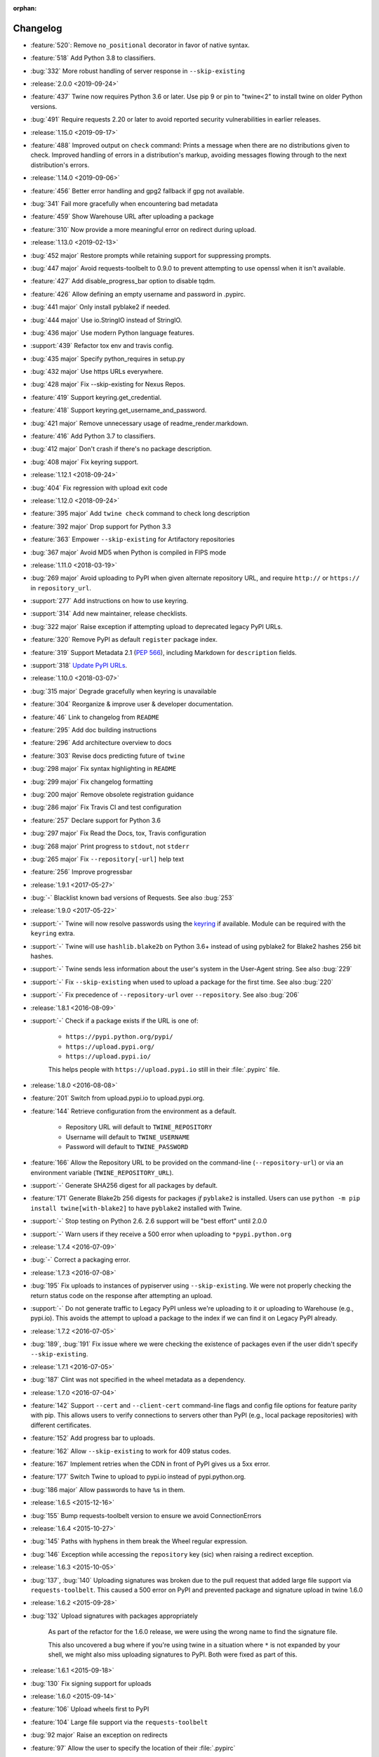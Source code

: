 :orphan:

=========
Changelog
=========
* :feature:`520`: Remove ``no_positional`` decorator in favor of native
  syntax.
* :feature:`518` Add Python 3.8 to classifiers.
* :bug:`332` More robust handling of server response in ``--skip-existing``
* :release:`2.0.0 <2019-09-24>`
* :feature:`437` Twine now requires Python 3.6 or later. Use pip
  9 or pin to "twine<2" to install twine on older Python versions.
* :bug:`491` Require requests 2.20 or later to avoid reported security
  vulnerabilities in earlier releases.
* :release:`1.15.0 <2019-09-17>`
* :feature:`488` Improved output on ``check`` command:
  Prints a message when there are no distributions given to check.
  Improved handling of errors in a distribution's markup, avoiding
  messages flowing through to the next distribution's errors.
* :release:`1.14.0 <2019-09-06>`
* :feature:`456` Better error handling and gpg2 fallback if gpg not available.
* :bug:`341` Fail more gracefully when encountering bad metadata
* :feature:`459` Show Warehouse URL after uploading a package
* :feature:`310` Now provide a more meaningful error on redirect during upload.
* :release:`1.13.0 <2019-02-13>`
* :bug:`452 major` Restore prompts while retaining support for suppressing
  prompts.
* :bug:`447 major` Avoid requests-toolbelt to 0.9.0 to prevent attempting to
  use
  openssl when it isn't available.
* :feature:`427` Add disable_progress_bar option to disable tqdm.
* :feature:`426` Allow defining an empty username and password in .pypirc.
* :bug:`441 major` Only install pyblake2 if needed.
* :bug:`444 major` Use io.StringIO instead of StringIO.
* :bug:`436 major` Use modern Python language features.
* :support:`439` Refactor tox env and travis config.
* :bug:`435 major` Specify python_requires in setup.py
* :bug:`432 major` Use https URLs everywhere.
* :bug:`428 major` Fix --skip-existing for Nexus Repos.
* :feature:`419` Support keyring.get_credential.
* :feature:`418` Support keyring.get_username_and_password.
* :bug:`421 major` Remove unnecessary usage of readme_render.markdown.
* :feature:`416` Add Python 3.7 to classifiers.
* :bug:`412 major` Don't crash if there's no package description.
* :bug:`408 major` Fix keyring support.
* :release:`1.12.1 <2018-09-24>`
* :bug:`404` Fix regression with upload exit code
* :release:`1.12.0 <2018-09-24>`
* :feature:`395 major` Add ``twine check`` command to check long description
* :feature:`392 major` Drop support for Python 3.3
* :feature:`363` Empower ``--skip-existing`` for Artifactory repositories
* :bug:`367 major` Avoid MD5 when Python is compiled in FIPS mode
* :release:`1.11.0 <2018-03-19>`
* :bug:`269 major` Avoid uploading to PyPI when given alternate
  repository URL, and require ``http://`` or ``https://`` in
  ``repository_url``.
* :support:`277` Add instructions on how to use keyring.
* :support:`314` Add new maintainer, release checklists.
* :bug:`322 major` Raise exception if attempting upload to deprecated legacy
  PyPI URLs.
* :feature:`320` Remove PyPI as default ``register`` package index.
* :feature:`319` Support Metadata 2.1 (:pep:`566`), including Markdown
  for ``description`` fields.
* :support:`318` `Update PyPI URLs
  <https://packaging.python.org/guides/migrating-to-pypi-org/>`_.
* :release:`1.10.0 <2018-03-07>`
* :bug:`315 major` Degrade gracefully when keyring is unavailable
* :feature:`304` Reorganize & improve user & developer documentation.
* :feature:`46` Link to changelog from ``README``
* :feature:`295` Add doc building instructions
* :feature:`296` Add architecture overview to docs
* :feature:`303` Revise docs predicting future of ``twine``
* :bug:`298 major` Fix syntax highlighting in ``README``
* :bug:`299 major` Fix changelog formatting
* :bug:`200 major` Remove obsolete registration guidance
* :bug:`286 major` Fix Travis CI and test configuration
* :feature:`257` Declare support for Python 3.6
* :bug:`297 major` Fix Read the Docs, tox, Travis configuration
* :bug:`268 major` Print progress to ``stdout``, not ``stderr``
* :bug:`265 major` Fix ``--repository[-url]`` help text
* :feature:`256` Improve progressbar
* :release:`1.9.1 <2017-05-27>`
* :bug:`-` Blacklist known bad versions of Requests. See also :bug:`253`
* :release:`1.9.0 <2017-05-22>`
* :support:`-` Twine will now resolve passwords using the
  `keyring <https://pypi.org/project/keyring/>`_ if available.
  Module can be required with the ``keyring`` extra.
* :support:`-` Twine will use ``hashlib.blake2b`` on Python 3.6+
  instead of using pyblake2 for Blake2 hashes 256 bit hashes.
* :support:`-` Twine sends less information about the user's system in
  the User-Agent string. See also :bug:`229`
* :support:`-` Fix ``--skip-existing`` when used to upload a package
  for the first time.  See also :bug:`220`
* :support:`-` Fix precedence of ``--repository-url`` over
  ``--repository``. See also :bug:`206`
* :release:`1.8.1 <2016-08-09>`
* :support:`-` Check if a package exists if the URL is one of:

    * ``https://pypi.python.org/pypi/``
    * ``https://upload.pypi.org/``
    * ``https://upload.pypi.io/``

    This helps people with ``https://upload.pypi.io`` still in their
    :file:`.pypirc` file.

* :release:`1.8.0 <2016-08-08>`
* :feature:`201` Switch from upload.pypi.io to upload.pypi.org.
* :feature:`144` Retrieve configuration from the environment as a default.

    * Repository URL will default to ``TWINE_REPOSITORY``
    * Username will default to ``TWINE_USERNAME``
    * Password will default to ``TWINE_PASSWORD``

* :feature:`166` Allow the Repository URL to be provided on the
  command-line (``--repository-url``) or via an environment variable
  (``TWINE_REPOSITORY_URL``).
* :support:`-` Generate SHA256 digest for all packages
  by default.
* :feature:`171` Generate Blake2b 256 digests for packages *if* ``pyblake2``
  is installed. Users can use ``python -m pip install twine[with-blake2]``
  to have ``pyblake2`` installed with Twine.
* :support:`-` Stop testing on Python 2.6. 2.6 support will be "best
  effort" until 2.0.0
* :support:`-` Warn users if they receive a 500 error when uploading
  to ``*pypi.python.org``
* :release:`1.7.4 <2016-07-09>`
* :bug:`-` Correct a packaging error.
* :release:`1.7.3 <2016-07-08>`
* :bug:`195` Fix uploads to instances of pypiserver using
  ``--skip-existing``. We were not properly checking the return
  status code on the response after attempting an upload.
* :support:`-` Do not generate traffic to Legacy PyPI unless we're
  uploading to it or uploading to Warehouse (e.g., pypi.io). This
  avoids the attempt to upload a package to the index if we can find
  it on Legacy PyPI already.
* :release:`1.7.2 <2016-07-05>`
* :bug:`189`, :bug:`191` Fix issue where we were checking the existence of
  packages even if the user didn't specify ``--skip-existing``.
* :release:`1.7.1 <2016-07-05>`
* :bug:`187` Clint was not specified in the wheel metadata as a dependency.
* :release:`1.7.0 <2016-07-04>`
* :feature:`142` Support ``--cert`` and ``--client-cert`` command-line flags
  and config file options for feature parity with pip. This allows users to
  verify connections to servers other than PyPI (e.g., local package
  repositories) with different certificates.
* :feature:`152` Add progress bar to uploads.
* :feature:`162` Allow ``--skip-existing`` to work for 409 status codes.
* :feature:`167` Implement retries when the CDN in front of PyPI gives us a
  5xx error.
* :feature:`177` Switch Twine to upload to pypi.io instead of
  pypi.python.org.
* :bug:`186 major` Allow passwords to have ``%``\ s in them.
* :release:`1.6.5 <2015-12-16>`
* :bug:`155` Bump requests-toolbelt version to ensure we avoid
  ConnectionErrors
* :release:`1.6.4 <2015-10-27>`
* :bug:`145` Paths with hyphens in them break the Wheel regular expression.
* :bug:`146` Exception while accessing the ``repository`` key (sic)
  when raising a redirect exception.
* :release:`1.6.3 <2015-10-05>`
* :bug:`137`, :bug:`140` Uploading signatures was broken due to the pull
  request that added large file support via ``requests-toolbelt``. This
  caused a 500 error on PyPI and prevented package and signature upload in
  twine 1.6.0
* :release:`1.6.2 <2015-09-28>`
* :bug:`132` Upload signatures with packages appropriately

    As part of the refactor for the 1.6.0 release, we were using the wrong
    name to find the signature file.

    This also uncovered a bug where if you're using twine in a situation where
    ``*`` is not expanded by your shell, we might also miss uploading
    signatures to PyPI. Both were fixed as part of this.

* :release:`1.6.1 <2015-09-18>`
* :bug:`130` Fix signing support for uploads
* :release:`1.6.0 <2015-09-14>`
* :feature:`106` Upload wheels first to PyPI
* :feature:`104` Large file support via the ``requests-toolbelt``
* :bug:`92 major` Raise an exception on redirects
* :feature:`97` Allow the user to specify the location of their
  :file:`.pypirc`
* :feature:`115` Add the ``--skip-existing`` flag to ``twine upload`` to
  allow users to skip releases that already exist on PyPI.
* :bug:`114 major` Warnings triggered by pkginfo searching for
  ``PKG-INFO`` files should no longer be user visible.
* :bug:`116 major` Work around problems with Windows when using
  ``getpass.getpass``
* :bug:`111 major` Provide more helpful messages if :file:`.pypirc` is
  out of date.
* :feature:`8` Support registering new packages with ``twine register``
* :release:`1.5.0 <2015-03-10>`
* :bug:`85 major` Display information about the version of setuptools installed
* :bug:`61 major` Support deprecated pypirc file format
* :feature:`29` Support commands not named "gpg" for signing
* :support:`-` Add lower-limit to requests dependency
* :release:`1.4.0 <2014-12-12>`
* :bug:`28 major` Prevent ResourceWarning from being shown
* :bug:`34 major` List registered commands in help text
* :bug:`32 major` Use ``pkg_resources`` to load registered commands
* :bug:`47 major` Fix issue uploading packages with ``_``\ s in the name
* :bug:`26 major` Add support for uploading Windows installers
* :bug:`65 major` Expand globs and check for existence of dists to upload
* :feature:`13` Parse :file:`~/.pypirc` ourselves and use
  ``subprocess`` instead of the ``distutils.spawn`` module.
* :feature:`6` Switch to a git style dispatching for the commands to enable
  simpler commands and programmatic invocation.
* :release:`1.3.0 <2014-03-31>`
* :feature:`-` Additional functionality.
* :release:`1.2.2 <2013-10-03>`
* :feature:`0` Basic functionality.
